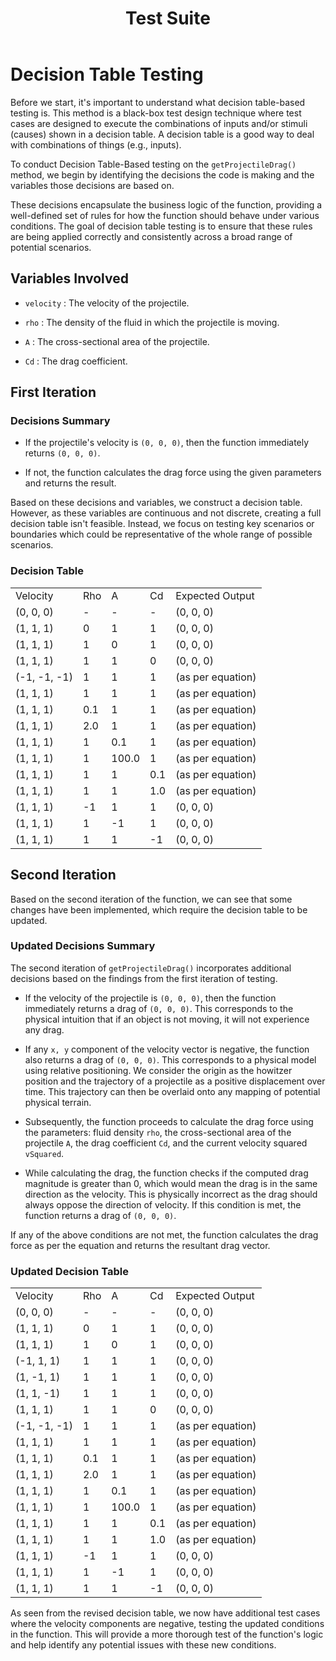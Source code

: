 #+title: Test Suite
#+OPTIONS: p:t

* Decision Table Testing

Before we start, it's important to understand what decision table-based testing is. This method is a black-box test design technique where test cases are designed to execute the combinations of inputs and/or stimuli (causes) shown in a decision table. A decision table is a good way to deal with combinations of things (e.g., inputs).

To conduct Decision Table-Based testing on the ~getProjectileDrag()~ method, we begin by identifying the decisions the code is making and the variables those decisions are based on.

These decisions encapsulate the business logic of the function, providing a well-defined set of rules for how the function should behave under various conditions. The goal of decision table testing is to ensure that these rules are being applied correctly and consistently across a broad range of potential scenarios.

** Variables Involved

- ~velocity~ : The velocity of the projectile.

- ~rho~ : The density of the fluid in which the projectile is moving.

- ~A~ : The cross-sectional area of the projectile.

- ~Cd~ : The drag coefficient.


** First Iteration

*** Decisions Summary

- If the projectile's velocity is ~(0, 0, 0)~, then the function immediately returns ~(0, 0, 0)~.

- If not, the function calculates the drag force using the given parameters and returns the result.

Based on these decisions and variables, we construct a decision table. However, as these variables are continuous and not discrete, creating a full decision table isn't feasible. Instead, we focus on testing key scenarios or boundaries which could be representative of the whole range of possible scenarios.


*** Decision Table

| Velocity     | Rho |     A |  Cd | Expected Output   |
| (0, 0, 0)    |   - |     - |   - | (0, 0, 0)         |
| (1, 1, 1)    |   0 |     1 |   1 | (0, 0, 0)         |
| (1, 1, 1)    |   1 |     0 |   1 | (0, 0, 0)         |
| (1, 1, 1)    |   1 |     1 |   0 | (0, 0, 0)         |
| (-1, -1, -1) |   1 |     1 |   1 | (as per equation) |
| (1, 1, 1)    |   1 |     1 |   1 | (as per equation) |
| (1, 1, 1)    | 0.1 |     1 |   1 | (as per equation) |
| (1, 1, 1)    | 2.0 |     1 |   1 | (as per equation) |
| (1, 1, 1)    |   1 |   0.1 |   1 | (as per equation) |
| (1, 1, 1)    |   1 | 100.0 |   1 | (as per equation) |
| (1, 1, 1)    |   1 |     1 | 0.1 | (as per equation) |
| (1, 1, 1)    |   1 |     1 | 1.0 | (as per equation) |
| (1, 1, 1)    |  -1 |     1 |   1 | (0, 0, 0)         |
| (1, 1, 1)    |   1 |    -1 |   1 | (0, 0, 0)         |
| (1, 1, 1)    |   1 |     1 |  -1 | (0, 0, 0)         |


** Second Iteration

Based on the second iteration of the function, we can see that some changes have been implemented, which require the decision table to be updated.

*** Updated Decisions Summary

The second iteration of ~getProjectileDrag()~ incorporates additional decisions based on the findings from the first iteration of testing.

- If the velocity of the projectile is ~(0, 0, 0)~, then the function immediately returns a drag of ~(0, 0, 0)~. This corresponds to the physical intuition that if an object is not moving, it will not experience any drag.

- If any =x, y= component of the velocity vector is negative, the function also returns a drag of ~(0, 0, 0)~. This corresponds to a physical model using relative positioning. We consider the origin as the howitzer position and the trajectory of a projectile as a positive displacement over time. This trajectory can then be overlaid onto any mapping of potential physical terrain.

- Subsequently, the function proceeds to calculate the drag force using the parameters: fluid density ~rho~, the cross-sectional area of the projectile ~A~, the drag coefficient ~Cd~, and the current velocity squared ~vSquared~.

- While calculating the drag, the function checks if the computed drag magnitude is greater than 0, which would mean the drag is in the same direction as the velocity. This is physically incorrect as the drag should always oppose the direction of velocity. If this condition is met, the function returns a drag of ~(0, 0, 0)~.

If any of the above conditions are not met, the function calculates the drag force as per the equation and returns the resultant drag vector.


*** Updated Decision Table

| Velocity     | Rho |     A |  Cd | Expected Output   |
| (0, 0, 0)    |   - |     - |   - | (0, 0, 0)         |
| (1, 1, 1)    |   0 |     1 |   1 | (0, 0, 0)         |
| (1, 1, 1)    |   1 |     0 |   1 | (0, 0, 0)         |
| (-1, 1, 1)   |   1 |     1 |   1 | (0, 0, 0)         |
| (1, -1, 1)   |   1 |     1 |   1 | (0, 0, 0)         |
| (1, 1, -1)   |   1 |     1 |   1 | (0, 0, 0)         |
| (1, 1, 1)    |   1 |     1 |   0 | (0, 0, 0)         |
| (-1, -1, -1) |   1 |     1 |   1 | (as per equation) |
| (1, 1, 1)    |   1 |     1 |   1 | (as per equation) |
| (1, 1, 1)    | 0.1 |     1 |   1 | (as per equation) |
| (1, 1, 1)    | 2.0 |     1 |   1 | (as per equation) |
| (1, 1, 1)    |   1 |   0.1 |   1 | (as per equation) |
| (1, 1, 1)    |   1 | 100.0 |   1 | (as per equation) |
| (1, 1, 1)    |   1 |     1 | 0.1 | (as per equation) |
| (1, 1, 1)    |   1 |     1 | 1.0 | (as per equation) |
| (1, 1, 1)    |  -1 |     1 |   1 | (0, 0, 0)         |
| (1, 1, 1)    |   1 |    -1 |   1 | (0, 0, 0)         |
| (1, 1, 1)    |   1 |     1 |  -1 | (0, 0, 0)         |

As seen from the revised decision table, we now have additional test cases where the velocity components are negative, testing the updated conditions in the function. This will provide a more thorough test of the function's logic and help identify any potential issues with these new conditions.
